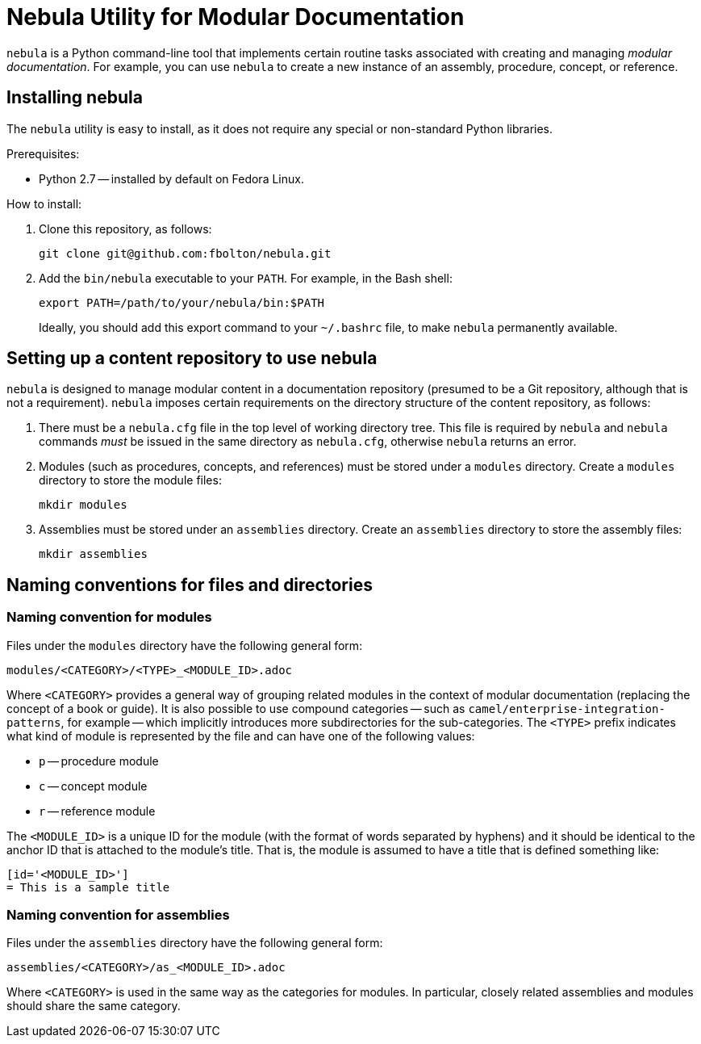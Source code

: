 = Nebula Utility for Modular Documentation

`nebula` is a Python command-line tool that implements certain routine tasks associated with creating and managing _modular documentation_. For example, you can use `nebula` to create a new instance of an assembly, procedure, concept, or reference.

== Installing nebula

The `nebula` utility is easy to install, as it does not require any special or non-standard Python libraries.

Prerequisites:

* Python 2.7 -- installed by default on Fedora Linux.

How to install:

. Clone this repository, as follows:
+
----
git clone git@github.com:fbolton/nebula.git
----

. Add the `bin/nebula` executable to your `PATH`. For example, in the Bash shell:
+
----
export PATH=/path/to/your/nebula/bin:$PATH
----
+
Ideally, you should add this export command to your `~/.bashrc` file, to make `nebula` permanently available.

== Setting up a content repository to use nebula

`nebula` is designed to manage modular content in a documentation repository (presumed to be a Git repository, although that is not a requirement). `nebula` imposes certain requirements on the directory structure of the content repository, as follows:

. There must be a `nebula.cfg` file in the top level of working directory tree.
This file is required by `nebula` and `nebula` commands _must_ be issued in the same directory as `nebula.cfg`, otherwise `nebula` returns an error.

. Modules (such as procedures, concepts, and references) must be stored under a `modules` directory.
Create a `modules` directory to store the module files:
+
----
mkdir modules
----

. Assemblies must be stored under an `assemblies` directory.
Create an `assemblies` directory to store the assembly files:
+
----
mkdir assemblies
----

== Naming conventions for files and directories

=== Naming convention for modules

Files under the `modules` directory have the following general form:

----
modules/<CATEGORY>/<TYPE>_<MODULE_ID>.adoc
----

Where `<CATEGORY>` provides a general way of grouping related modules in the context of modular documentation (replacing the concept of a book or guide).
It is also possible to use compound categories -- such as `camel/enterprise-integration-patterns`, for example -- which implicitly introduces more subdirectories for the sub-categories.
The `<TYPE>` prefix indicates what kind of module is represented by the file and can have one of the following values:

* `p` -- procedure module

* `c` -- concept module

* `r` -- reference module

The `<MODULE_ID>` is a unique ID for the module (with the format of words separated by hyphens) and it should be identical to the anchor ID that is attached to the module's title.
That is, the module is assumed to have a title that is defined something like:

----
[id='<MODULE_ID>']
= This is a sample title
----

=== Naming convention for assemblies

Files under the `assemblies` directory have the following general form:

----
assemblies/<CATEGORY>/as_<MODULE_ID>.adoc
----

Where `<CATEGORY>` is used in the same way as the categories for modules.
In particular, closely related assemblies and modules should share the same category.
